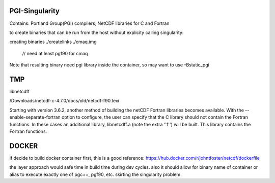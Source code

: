 PGI-Singularity
===============

Contains:
Portland Group(PGI) compilers, NetCDF libraries for C and Fortran




to create binaries that can be run from the host without explicity calling singularity:

creating binaries
./createlinks ./cmaq.img 
		// need at least pgf90 for cmaq

Note that resulting binary need pgi library inside the container, so may want to use 
-Bstatic_pgi 


TMP
===


libnetcdff


/Downloads/netcdf-c-4.7.0/docs/old/netcdf-f90.texi

Starting with version 3.6.2, another method of building the netCDF
Fortran libraries becomes available. With the
--enable-separate-fortran option to configure, the user can specify
that the C library should not contain the Fortran functions. In these
cases an additional library, libnetcdff.a (note the extra ''f'') will
be built. This library contains the Fortran functions.   



DOCKER
======

if decide to build docker container first, this is a good reference:
https://hub.docker.com/r/johntfoster/netcdf/dockerfile

the layer approach would safe time in build time during dev cycles.
also it should allow for binary name of container or alias to execute exactly one of pgc++, pgf90, etc.
skirting the singularity problem.

